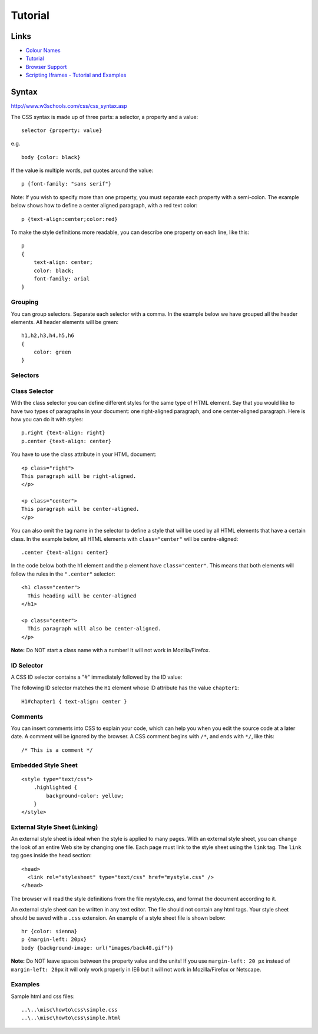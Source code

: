Tutorial
********

Links
=====

- `Colour Names`_
- Tutorial_
- `Browser Support`_
- `Scripting Iframes - Tutorial and Examples`_

Syntax
======

http://www.w3schools.com/css/css_syntax.asp

The CSS syntax is made up of three parts: a selector, a property and a value:

::

  selector {property: value}

e.g.

::

  body {color: black}

If  the value is multiple words, put quotes around the value:

::

  p {font-family: "sans serif"}

Note: If you wish to specify more than one property, you must separate each
property with a semi-colon. The example below shows how to define a center
aligned paragraph, with a red text color:

::

  p {text-align:center;color:red}

To make the style definitions more readable, you can describe one property on
each line, like this:

::

  p
  {
      text-align: center;
      color: black;
      font-family: arial
  }

Grouping
--------

You can group selectors. Separate each selector with a comma. In the example
below we have grouped all the header elements. All header elements will be
green:

::

  h1,h2,h3,h4,h5,h6
  {
      color: green
  }

Selectors
---------

Class Selector
--------------

With the class selector you can define different styles for the same type of
HTML element. Say that you would like to have two types of paragraphs in your
document: one right-aligned paragraph, and one center-aligned paragraph.  Here
is how you can do it with styles:

::

  p.right {text-align: right}
  p.center {text-align: center}

You have to use the class attribute in your HTML document:

::

  <p class="right">
  This paragraph will be right-aligned.
  </p>

  <p class="center">
  This paragraph will be center-aligned.
  </p>

You can also omit the tag name in the selector to define a style that will be
used by all HTML elements that have a certain class. In the example below, all
HTML elements with ``class="center"`` will be centre-aligned:

::

  .center {text-align: center}

In the code below both the h1 element and the p element have
``class="center"``.  This means that both elements will follow the rules in the
``".center"`` selector:

::

  <h1 class="center">
    This heading will be center-aligned
  </h1>

  <p class="center">
    This paragraph will also be center-aligned.
  </p>

**Note:** Do NOT start a class name with a number! It will not work in
Mozilla/Firefox.

ID Selector
-----------

A CSS ID selector contains a "#" immediately followed by the ID value:

The following ID selector matches the ``H1`` element whose ID attribute
has the value ``chapter1``:

::

  H1#chapter1 { text-align: center }

Comments
--------

You can insert comments into CSS to explain your code, which can help you when
you edit the source code at a later date. A comment will be ignored by the
browser.  A CSS comment begins with ``/*``, and ends with ``*/``, like this:

::

  /* This is a comment */

Embedded Style Sheet
--------------------

::

  <style type="text/css">
      .highlighted {
          background-color: yellow;
      }
  </style>

External Style Sheet (Linking)
------------------------------

An external style sheet is ideal when the style is applied to many pages.  With
an external style sheet, you can change the look of an entire Web site by
changing one file. Each page must link to the style sheet using the ``link``
tag.  The ``link`` tag goes inside the head section:

::

  <head>
    <link rel="stylesheet" type="text/css" href="mystyle.css" />
  </head>

The browser will read the style definitions from the file mystyle.css, and
format the document according to it.

An external style sheet can be written in any text editor. The file should not
contain any html tags. Your style sheet should be saved with a ``.css``
extension.  An example of a style sheet file is shown below:

::

  hr {color: sienna}
  p {margin-left: 20px}
  body {background-image: url("images/back40.gif")}

**Note:** Do NOT leave spaces between the property value and the units!  If you
use ``margin-left: 20 px`` instead of ``margin-left: 20px`` it will only work
properly in IE6 but it will not work in Mozilla/Firefox or Netscape.

Examples
--------

Sample html and css files:

::

  ..\..\misc\howto\css\simple.css
  ..\..\misc\howto\css\simple.html


.. _`Colour Names`: http://www.w3schools.com/css/css_colornames.asp
.. _Tutorial: http://www.westciv.com/style_master/academy/css_tutorial/index.html
.. _`Browser Support`: http://www.westciv.com/style_master/academy/browser_support/index.html
.. _`Scripting Iframes - Tutorial and Examples`: http://www.dyn-web.com/dhtml/iframes/
